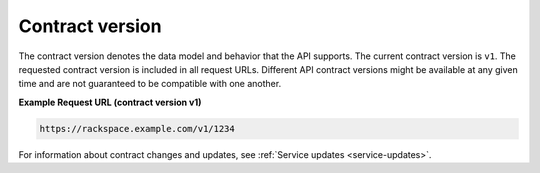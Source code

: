 ================
Contract version
================

The contract version denotes the data model and behavior that the API
supports. The current contract version is ``v1``. The requested contract
version is included in all request URLs. Different API contract versions
might be available at any given time and are not guaranteed to be
compatible with one another.

**Example Request URL (contract version v1)**

.. code::

    https://rackspace.example.com/v1/1234


For information about contract changes and updates, see
:ref:`Service updates <service-updates>`.
